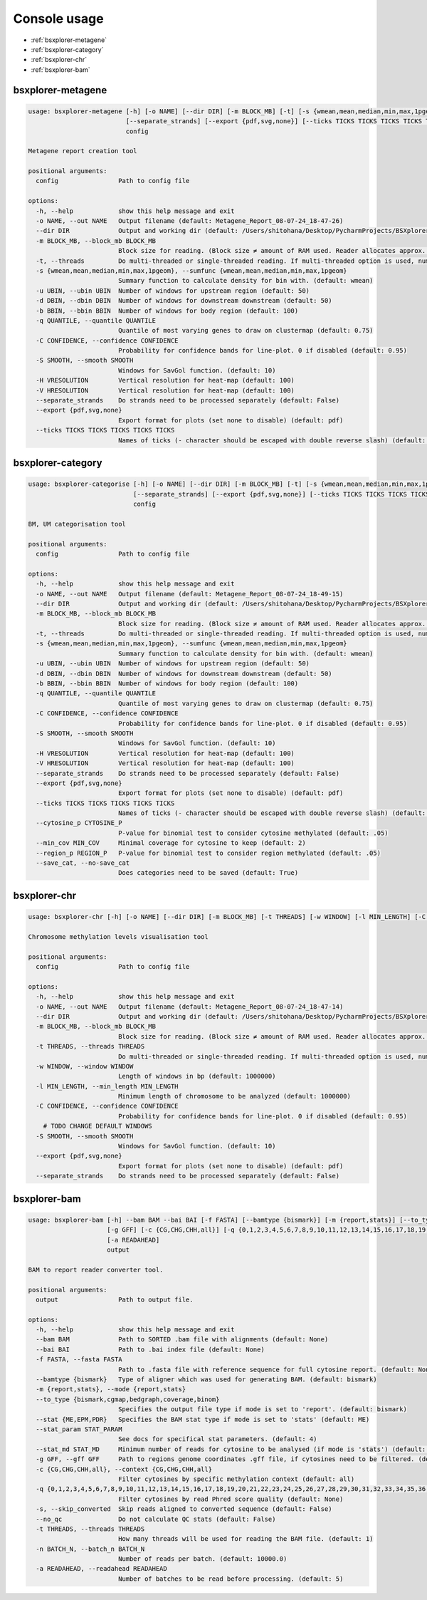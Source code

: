 =============
Console usage
=============

*   :ref:`bsxplorer-metagene`

*   :ref:`bsxplorer-category`

*   :ref:`bsxplorer-chr`

*   :ref:`bsxplorer-bam`

^^^^^^^^^^^^^^^^^^
bsxplorer-metagene
^^^^^^^^^^^^^^^^^^

.. code-block:: console

    usage: bsxplorer-metagene [-h] [-o NAME] [--dir DIR] [-m BLOCK_MB] [-t] [-s {wmean,mean,median,min,max,1pgeom}] [-u UBIN] [-d DBIN] [-b BBIN] [-q QUANTILE] [-C CONFIDENCE] [-S SMOOTH] [-H VRESOLUTION] [-V HRESOLUTION]
                              [--separate_strands] [--export {pdf,svg,none}] [--ticks TICKS TICKS TICKS TICKS TICKS]
                              config

    Metagene report creation tool

    positional arguments:
      config                Path to config file

    options:
      -h, --help            show this help message and exit
      -o NAME, --out NAME   Output filename (default: Metagene_Report_08-07-24_18-47-26)
      --dir DIR             Output and working dir (default: /Users/shitohana/Desktop/PycharmProjects/BSXplorer/tests)
      -m BLOCK_MB, --block_mb BLOCK_MB
                            Block size for reading. (Block size ≠ amount of RAM used. Reader allocates approx. Block size * 20 memory for reading.) (default: 50)
      -t, --threads         Do multi-threaded or single-threaded reading. If multi-threaded option is used, number of threads is defined by `multiprocessing.cpu_count()` (default: False)
      -s {wmean,mean,median,min,max,1pgeom}, --sumfunc {wmean,mean,median,min,max,1pgeom}
                            Summary function to calculate density for bin with. (default: wmean)
      -u UBIN, --ubin UBIN  Number of windows for upstream region (default: 50)
      -d DBIN, --dbin DBIN  Number of windows for downstream downstream (default: 50)
      -b BBIN, --bbin BBIN  Number of windows for body region (default: 100)
      -q QUANTILE, --quantile QUANTILE
                            Quantile of most varying genes to draw on clustermap (default: 0.75)
      -C CONFIDENCE, --confidence CONFIDENCE
                            Probability for confidence bands for line-plot. 0 if disabled (default: 0.95)
      -S SMOOTH, --smooth SMOOTH
                            Windows for SavGol function. (default: 10)
      -H VRESOLUTION        Vertical resolution for heat-map (default: 100)
      -V HRESOLUTION        Vertical resolution for heat-map (default: 100)
      --separate_strands    Do strands need to be processed separately (default: False)
      --export {pdf,svg,none}
                            Export format for plots (set none to disable) (default: pdf)
      --ticks TICKS TICKS TICKS TICKS TICKS
                            Names of ticks (- character should be escaped with double reverse slash) (default: None)



^^^^^^^^^^^^^^^^^^
bsxplorer-category
^^^^^^^^^^^^^^^^^^

.. code-block:: console


    usage: bsxplorer-categorise [-h] [-o NAME] [--dir DIR] [-m BLOCK_MB] [-t] [-s {wmean,mean,median,min,max,1pgeom}] [-u UBIN] [-d DBIN] [-b BBIN] [-q QUANTILE] [-C CONFIDENCE] [-S SMOOTH] [-H VRESOLUTION] [-V HRESOLUTION]
                                [--separate_strands] [--export {pdf,svg,none}] [--ticks TICKS TICKS TICKS TICKS TICKS] [--cytosine_p CYTOSINE_P] [--min_cov MIN_COV] [--region_p REGION_P] [--save_cat | --no-save_cat]
                                config

    BM, UM categorisation tool

    positional arguments:
      config                Path to config file

    options:
      -h, --help            show this help message and exit
      -o NAME, --out NAME   Output filename (default: Metagene_Report_08-07-24_18-49-15)
      --dir DIR             Output and working dir (default: /Users/shitohana/Desktop/PycharmProjects/BSXplorer/tests)
      -m BLOCK_MB, --block_mb BLOCK_MB
                            Block size for reading. (Block size ≠ amount of RAM used. Reader allocates approx. Block size * 20 memory for reading.) (default: 50)
      -t, --threads         Do multi-threaded or single-threaded reading. If multi-threaded option is used, number of threads is defined by `multiprocessing.cpu_count()` (default: False)
      -s {wmean,mean,median,min,max,1pgeom}, --sumfunc {wmean,mean,median,min,max,1pgeom}
                            Summary function to calculate density for bin with. (default: wmean)
      -u UBIN, --ubin UBIN  Number of windows for upstream region (default: 50)
      -d DBIN, --dbin DBIN  Number of windows for downstream downstream (default: 50)
      -b BBIN, --bbin BBIN  Number of windows for body region (default: 100)
      -q QUANTILE, --quantile QUANTILE
                            Quantile of most varying genes to draw on clustermap (default: 0.75)
      -C CONFIDENCE, --confidence CONFIDENCE
                            Probability for confidence bands for line-plot. 0 if disabled (default: 0.95)
      -S SMOOTH, --smooth SMOOTH
                            Windows for SavGol function. (default: 10)
      -H VRESOLUTION        Vertical resolution for heat-map (default: 100)
      -V HRESOLUTION        Vertical resolution for heat-map (default: 100)
      --separate_strands    Do strands need to be processed separately (default: False)
      --export {pdf,svg,none}
                            Export format for plots (set none to disable) (default: pdf)
      --ticks TICKS TICKS TICKS TICKS TICKS
                            Names of ticks (- character should be escaped with double reverse slash) (default: None)
      --cytosine_p CYTOSINE_P
                            P-value for binomial test to consider cytosine methylated (default: .05)
      --min_cov MIN_COV     Minimal coverage for cytosine to keep (default: 2)
      --region_p REGION_P   P-value for binomial test to consider region methylated (default: .05)
      --save_cat, --no-save_cat
                            Does categories need to be saved (default: True)


^^^^^^^^^^^^^
bsxplorer-chr
^^^^^^^^^^^^^

.. code-block:: console


    usage: bsxplorer-chr [-h] [-o NAME] [--dir DIR] [-m BLOCK_MB] [-t THREADS] [-w WINDOW] [-l MIN_LENGTH] [-C CONFIDENCE] [-S SMOOTH] [--export {pdf,svg,none}] [--separate_strands] config

    Chromosome methylation levels visualisation tool

    positional arguments:
      config                Path to config file

    options:
      -h, --help            show this help message and exit
      -o NAME, --out NAME   Output filename (default: Metagene_Report_08-07-24_18-47-14)
      --dir DIR             Output and working dir (default: /Users/shitohana/Desktop/PycharmProjects/BSXplorer/tests)
      -m BLOCK_MB, --block_mb BLOCK_MB
                            Block size for reading. (Block size ≠ amount of RAM used. Reader allocates approx. Block size * 20 memory for reading.) (default: 50)
      -t THREADS, --threads THREADS
                            Do multi-threaded or single-threaded reading. If multi-threaded option is used, number of threads is defined by `multiprocessing.cpu_count()` (default: True)
      -w WINDOW, --window WINDOW
                            Length of windows in bp (default: 1000000)
      -l MIN_LENGTH, --min_length MIN_LENGTH
                            Minimum length of chromosome to be analyzed (default: 1000000)
      -C CONFIDENCE, --confidence CONFIDENCE
                            Probability for confidence bands for line-plot. 0 if disabled (default: 0.95)
        # TODO CHANGE DEFAULT WINDOWS
      -S SMOOTH, --smooth SMOOTH
                            Windows for SavGol function. (default: 10)
      --export {pdf,svg,none}
                            Export format for plots (set none to disable) (default: pdf)
      --separate_strands    Do strands need to be processed separately (default: False)

^^^^^^^^^^^^^
bsxplorer-bam
^^^^^^^^^^^^^

.. code-block:: console

    usage: bsxplorer-bam [-h] --bam BAM --bai BAI [-f FASTA] [--bamtype {bismark}] [-m {report,stats}] [--to_type {bismark,cgmap,bedgraph,coverage,binom}] [--stat {ME,EPM,PDR}] [--stat_param STAT_PARAM] [--stat_md STAT_MD]
                         [-g GFF] [-c {CG,CHG,CHH,all}] [-q {0,1,2,3,4,5,6,7,8,9,10,11,12,13,14,15,16,17,18,19,20,21,22,23,24,25,26,27,28,29,30,31,32,33,34,35,36,37,38,39,40,41,42}] [-s] [--no_qc] [-t THREADS] [-n BATCH_N]
                         [-a READAHEAD]
                         output

    BAM to report reader converter tool.

    positional arguments:
      output                Path to output file.

    options:
      -h, --help            show this help message and exit
      --bam BAM             Path to SORTED .bam file with alignments (default: None)
      --bai BAI             Path to .bai index file (default: None)
      -f FASTA, --fasta FASTA
                            Path to .fasta file with reference sequence for full cytosine report. (default: None)
      --bamtype {bismark}   Type of aligner which was used for generating BAM. (default: bismark)
      -m {report,stats}, --mode {report,stats}
      --to_type {bismark,cgmap,bedgraph,coverage,binom}
                            Specifies the output file type if mode is set to 'report'. (default: bismark)
      --stat {ME,EPM,PDR}   Specifies the BAM stat type if mode is set to 'stats' (default: ME)
      --stat_param STAT_PARAM
                            See docs for specifical stat parameters. (default: 4)
      --stat_md STAT_MD     Minimum number of reads for cytosine to be analysed (if mode is 'stats') (default: 4)
      -g GFF, --gff GFF     Path to regions genome coordinates .gff file, if cytosines need to be filtered. (default: None)
      -c {CG,CHG,CHH,all}, --context {CG,CHG,CHH,all}
                            Filter cytosines by specific methylation context (default: all)
      -q {0,1,2,3,4,5,6,7,8,9,10,11,12,13,14,15,16,17,18,19,20,21,22,23,24,25,26,27,28,29,30,31,32,33,34,35,36,37,38,39,40,41,42}, --min_qual {0,1,2,3,4,5,6,7,8,9,10,11,12,13,14,15,16,17,18,19,20,21,22,23,24,25,26,27,28,29,30,31,32,33,34,35,36,37,38,39,40,41,42}
                            Filter cytosines by read Phred score quality (default: None)
      -s, --skip_converted  Skip reads aligned to converted sequence (default: False)
      --no_qc               Do not calculate QC stats (default: False)
      -t THREADS, --threads THREADS
                            How many threads will be used for reading the BAM file. (default: 1)
      -n BATCH_N, --batch_n BATCH_N
                            Number of reads per batch. (default: 10000.0)
      -a READAHEAD, --readahead READAHEAD
                            Number of batches to be read before processing. (default: 5)

